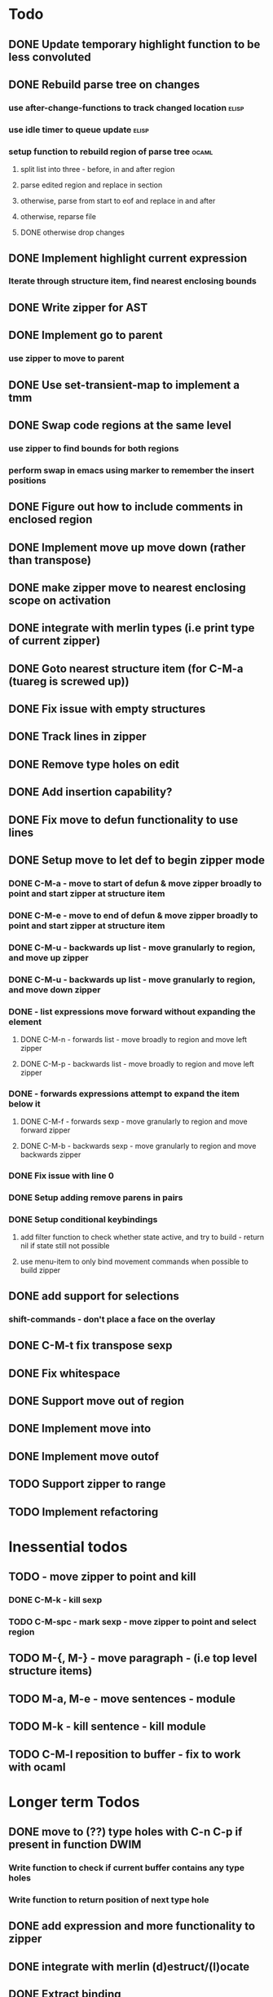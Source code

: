 * Todo
** DONE Update temporary highlight function to be less convoluted
   CLOSED: [2020-02-12 Wed 13:53]
** DONE Rebuild parse tree on changes
   CLOSED: [2020-02-14 Fri 12:59]
*** use after-change-functions to track changed location              :elisp:
*** use idle timer to queue update                                    :elisp:
*** setup function to rebuild region of parse tree                    :ocaml:
**** split list into three - before, in and after region
**** parse edited region and replace in section
**** otherwise, parse from start to eof and replace in and after
**** otherwise, reparse file
**** DONE otherwise drop changes
     CLOSED: [2020-02-14 Fri 12:59]
** DONE Implement highlight current expression
   CLOSED: [2020-02-14 Fri 13:28]
*** Iterate through structure item, find nearest enclosing bounds
** DONE Write zipper for AST
   CLOSED: [2020-02-14 Fri 18:23]
** DONE Implement go to parent
   CLOSED: [2020-02-14 Fri 18:22]
*** use zipper to move to parent
** DONE Use set-transient-map to implement a tmm
   CLOSED: [2020-02-14 Fri 18:22]
** DONE Swap code regions at the same level
   CLOSED: [2020-02-14 Fri 17:05]
*** use zipper to find bounds for both regions
*** perform swap in emacs using marker to remember the insert positions
** DONE Figure out how to include comments in enclosed region
   CLOSED: [2020-02-15 Sat 18:06]
** DONE Implement move up move down (rather than transpose) 
   CLOSED: [2020-02-15 Sat 11:10]
** DONE make zipper move to nearest enclosing scope on activation
   CLOSED: [2020-02-15 Sat 12:05]
** DONE integrate with merlin types (i.e print type of current zipper)
   CLOSED: [2020-02-15 Sat 12:20]
** DONE Goto nearest structure item (for C-M-a (tuareg is screwed up))
   CLOSED: [2020-02-17 Mon 18:06]
** DONE Fix issue with empty structures
   CLOSED: [2020-02-18 Tue 11:43]
** DONE Track lines in zipper
   CLOSED: [2020-02-18 Tue 13:20]
** DONE Remove type holes on edit
   CLOSED: [2020-02-18 Tue 18:57]
** DONE Add insertion capability?
   CLOSED: [2020-02-18 Tue 18:57]
** DONE Fix move to defun functionality to use lines
   CLOSED: [2020-02-19 Wed 12:01]
** DONE Setup move to let def to begin zipper mode
   CLOSED: [2020-02-21 Fri 17:10]
*** DONE C-M-a - move to start of defun & move zipper broadly to point and start zipper at structure item
    CLOSED: [2020-02-19 Wed 15:09]
*** DONE C-M-e - move to end of defun & move zipper broadly to point and start zipper at structure item
    CLOSED: [2020-02-19 Wed 15:09]
*** DONE C-M-u - backwards up list - move granularly to region, and move up zipper
    CLOSED: [2020-02-19 Wed 17:17]
*** DONE C-M-u - backwards up list - move granularly to region, and move down zipper
    CLOSED: [2020-02-19 Wed 17:17]
*** DONE - list expressions move forward without expanding the element
    CLOSED: [2020-02-19 Wed 17:17]
**** DONE C-M-n - forwards list - move broadly to region and move left zipper
     CLOSED: [2020-02-19 Wed 17:17]
**** DONE C-M-p - backwards list - move broadly to region and move left zipper
     CLOSED: [2020-02-19 Wed 17:17]
*** DONE - forwards expressions attempt to expand the item below it
    CLOSED: [2020-02-19 Wed 17:17]
**** DONE C-M-f - forwards sexp - move granularly to region and move forward zipper
     CLOSED: [2020-02-19 Wed 17:17]
**** DONE C-M-b - backwards sexp - move granularly to region and move backwards zipper
     CLOSED: [2020-02-19 Wed 17:17]
*** DONE Fix issue with line 0
    CLOSED: [2020-02-20 Thu 13:55]
*** DONE Setup adding remove parens in pairs 
    CLOSED: [2020-02-20 Thu 16:24]
*** DONE Setup conditional keybindings 
    CLOSED: [2020-02-21 Fri 17:10]
**** add filter function to check whether state active, and try to build - return nil if state still not possible
**** use menu-item to only bind movement commands when possible to build zipper
** DONE add support for selections
   CLOSED: [2020-02-21 Fri 18:23]
*** shift-commands - don't place a face on the overlay
** DONE C-M-t fix transpose sexp
   CLOSED: [2020-02-21 Fri 12:33]
** DONE Fix whitespace
   CLOSED: [2020-02-21 Fri 19:14]
** DONE Support move out of region
   CLOSED: [2020-02-21 Fri 19:14]
** DONE Implement move into
   CLOSED: [2020-02-21 Fri 19:15]
** DONE Implement move outof
   CLOSED: [2020-02-21 Fri 19:15]

** TODO Support zipper to range
** TODO Implement refactoring
* Inessential todos
** TODO - move zipper to point and kill
*** DONE C-M-k - kill sexp
    CLOSED: [2020-02-19 Wed 17:17]
*** TODO C-M-spc - mark sexp - move zipper to point and select region
** TODO M-{, M-} - move paragraph - (i.e top level structure items)
** TODO M-a, M-e - move sentences - module
** TODO M-k - kill sentence - kill module
** TODO C-M-l reposition to buffer - fix to work with ocaml
* Longer term Todos
** DONE move to (??) type holes with C-n C-p if present in function DWIM
   CLOSED: [2021-08-18 Wed 11:22]
*** Write function to check if current buffer contains any type holes
*** Write function to return position of next type hole
** DONE add expression and more functionality to zipper
   CLOSED: [2021-08-18 Wed 11:22]
** DONE integrate with merlin (d)estruct/(l)ocate
   CLOSED: [2021-08-18 Wed 11:22]
** DONE Extract binding
   CLOSED: [2021-08-18 Wed 11:22]
** DONE Highlight regions
   CLOSED: [2021-08-18 Wed 11:22]
*** Add function to find all repetitions of enclosing expression
*** add function to highlight all these bounds temporarily
*** add-on-idle function to run highlight on delay
* Gopcaml-mode Ideas
** Better move to defun recognition
*** If point on the same line, then use current item
*** Use line distance rather than character distance  (makes more sense)
*** In case of tie then use column
* Tasks
** DONE Implement customisable logging
   CLOSED: [2021-08-18 Wed 14:03]
*** Setup variable to track logging
*** Create logging variable
